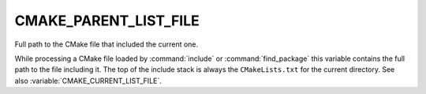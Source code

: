 CMAKE_PARENT_LIST_FILE
----------------------

Full path to the CMake file that included the current one.

While processing a CMake file loaded by :command:`include` or
:command:`find_package` this variable contains the full path to the file
including it.  The top of the include stack is always the ``CMakeLists.txt``
for the current directory.  See also :variable:`CMAKE_CURRENT_LIST_FILE`.
